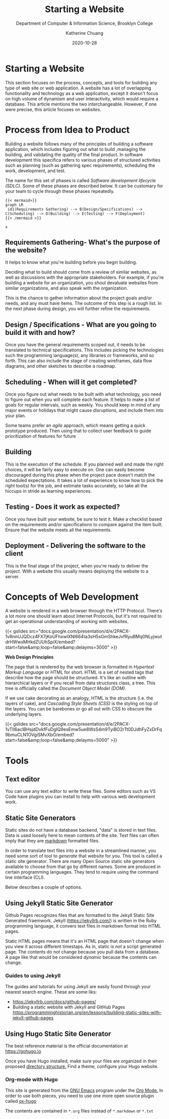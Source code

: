 #+TITLE: Starting a Website
#+SUBTITLE:  Department of Computer & Information Science, Brooklyn College
#+AUTHOR:    Katherine Chuang
#+EMAIL:     chuang@sci.brooklyn.cuny.edu
#+CREATOR:   katychuang
#+date:      2020-10-28
#+OPTIONS:   H:3 num:nil toc:nil \n:nil @:t ::t |:t ^:t -:t f:t *:t <:t ^:nil
#+OPTIONS:   TeX:t LaTeX:t skip:nil d:nil todo:t pri:nil tags:not-in-toc
#+ALT_TITLE: Lecture Notes

#+HUGO_BASE_DIR: ../hugo/
#+HUGO_SECTION: web
#+HUGO_CATEGORIES: projects web_dev

* Starting a Website
:PROPERTIES:
:EXPORT_FILE_NAME: 0_starting
:EXPORT_DATE: 2020-10-28
:END:

This section focuses on the process, concepts, and tools for building any type of web site or web application. A website has a lot of overlapping functionality and technology as a web application, except it doesn't focus on high volume of dynamism and user interactivity, which would require  a database. This article mentions the two  interchangeable. However, if one were precise, this article focuses on /websites/.

* Process from Idea to Product
:PROPERTIES:
:EXPORT_FILE_NAME: 1_sdlc
:EXPORT_HUGO_SECTION*: process
:EXPORT_TITLE: Process from idea to Product
:NUMBERED: TOC
:END:

Building a website follows many of the principles of building a software application, which includes figuring out what to build ,managing the building, and validating the quality of the final product. In software development this specifica refers to various phases of structured activities such as planning (such as gathering spec requirements), scheduling the work, development, and test.

The name for this set of phases is called /Software development lifecycle (SDLC)/. Some of these phases are described below. It can be customary for your team to cycle through these phases repeatedly.

#+BEGIN_SRC
{{< mermaid>}}
graph LR
 id1(Requirements Gathering) --> B(Design/Specifications) --> C(Scheduling) --> D(Building) --> E(Testing) --> F(Deployment)
{{< /mermaid >}}
#+END_SRC

#+BEGIN_SRC
x
#+END_SRC

** Requirements Gathering- What's the purpose of the website?
:PROPERTIES:
:EXPORT_HUGO_SECTION*: p1
:END:

It helps to know what you're building before you begin building.

Deciding what to build should come from a review of similar websites, as well as discussions with the appropriate stakeholders. For example, if you're building a website for an organization, you shoul devaluate websites from similar organizations, and also speak with the organization.

This is the chance to gather information about the project goals and/or needs, and any must have items. The outcome of this step is a rough list. In the next phase during design, you will further refine the  requirements.

** Design / Specifications - What are you going to build it with and how?
Once you have the general requirements scoped out, it needs to be translated to technical specifications. This includes picking the technologies such the programming language(s), any libraries or frameworks, and so forth. This can also include the stage of creating wireframes, data flow diagrams, and other sketches to describe a roadmap.

** Scheduling - When will it get completed?
Once you figure out what needs to be built with what technology, you need to figure out when you will complete each feature. It helps to make a list of goals for regular intervals, such as weekly. You should keep in mind of any major events or holidays that might cause disruptions, and include them into your plan.

Some teams prefer an /agile/ approach, which means getting a quick prototype produced. Then using that to collect user feedback to guide prioritization of features for future

** Building
This is the execution of the schedule. If you planned well and made the right choices, it will be fairly easy to execute on. One can easily become discouraged during this phase when the project pace doesn't match the scheduled expectations.  It takes a lot of experience to know how to pick the right tool(s) for the job, and estimate tasks accurately, so take all the hiccups in stride as learning experiences.

** Testing - Does it work as expected?
Once you have built your website, be sure to test it. Make a checklist based on the requirements and/or specifications to compare against the item built. Ensure that the website meets all the requirements.

** Deployment - Delivering the software to the client
This is the final stage of the project, when you're ready to deliver the project. With a website this usually means deploying the website to a server.

* Concepts of Web Development
:PROPERTIES:
:EXPORT_FILE_NAME: 2_concepts-of-web-dev
:EXPORT_DATE: 2020-11-12
:EXPORT_HUGO_CUSTOM_FRONT_MATTER: :foo bar
:END:

A website is rendered in a web browser through the HTTP Protocol. There's a lot more one should learn about Internet Protocols, but it's not required to get an operational understanding of working with websites.

{{< gslides src="docs.google.com/presentation/d/e/2PACX-1vRnnUJQDcz4FX7jKoUFhxwIXNl664ta3sH5sGmShkeJvfRyu\under{}BMq0N\under{}LyjwutdrHWwsMHkdZUUhSpiX/embed?start=false&amp;loop=false&amp;delayms=3000" >}}

**Web Design Principles**

The page that is rendered by the web browser is formatted in /Hypertext Markup Language/ or HTML for short. HTML is a set of nested tags that describe how the page should be structured. It's like an outline with hierarchical layers or if you recall from data structures class, a tree. This tree is officially called the /Document Object Model (DOM)/.

If we use cake decorating as an analogy, HTML is the structure (i.e. the layers of cake), and /Cascading Style Sheets (CSS)/ is the styling on top of the layers. You can be barebones or go all out with CSS to obscure the underlying layers.

{{< gslides src="docs.google.com/presentation/d/e/2PACX-1vTIl6aclBHsjdDvkfFuDgIQ9esEmw5ue8WsS4m9TyiBO2rTt0DJdhFyZxDrFq9bmuCLN1OVgiSMvXbO/embed?start=false&amp;loop=false&amp;delayms=5000" >}}


* Tools

** Text editor
You can use any text editor to write these files. Some editors such as VS Code have plugins you can install to help with various web development work.

** Static Site Generators
:PROPERTIES:
EXPORT_HUGO_SECTION*: gp
:END:

Static sites do not have a database backend, "data" is stored in text files. Data is used loosely here to mean contents of the site. Text files can often imply that they are [[https://www.markdownguide.org][markdown]] formatted files.

In order to translate text files into a website in a streamlined manner, you need some sort of tool to /generate/ that website for you. This tool is called a static site generator. There are many Open Source static site generators available to choose from that go by different names. Some are produced in certain programming languages. They tend to require using the command line interface (CLI).

Below describes a couple of options.

** Using Jekyll Static Site Generator

Github Pages recognizes files that are formatted to the Jekyll Static Site Generated fraemwork. Jekyll (https://jekyllrb.com/) is written in the Ruby programming language, it convers text files in markdown format into HTML pages.

Static HTML pages means that it's an HTML page that doesn't change when you view it across different timestaps. As in, static is /not/ a script generated page. The contents do not change because you pull data from a database. A page like that would be considered /dynamic/ because the contents can change.

*** Guides to using Jekyll
The guides and tutorials for using Jekyll are easily found through your nearest search engine. These are some liks:
- https://jekyllrb.com/docs/github-pages/
- Building a static website with Jekyll and GitHub Pages https://programminghistorian.org/en/lessons/building-static-sites-with-jekyll-github-pages

** Using Hugo Static Site Generator

The best reference material is the official documentation at https://gohugo.io

Once you have Hugo installed, make sure your files are organized in their proposed [[https://gohugo.io/getting-started/directory-structure/][directory structure.]] Find a theme, configure your Hugo website.

*** Org-mode with Hugo

This site is generated from the [[https://www.gnu.org/software/emacs/][GNU Emacs]] program under the [[https://orgmode.org][Org Mode.]] In order to use both pieces, you need to use one more open source plugin called [[https://ox-hugo.scripter.co][ox-hugo]]

The contents are contained in ~*.org~ files instead of ~*.markdown~ or ~*.txt~
